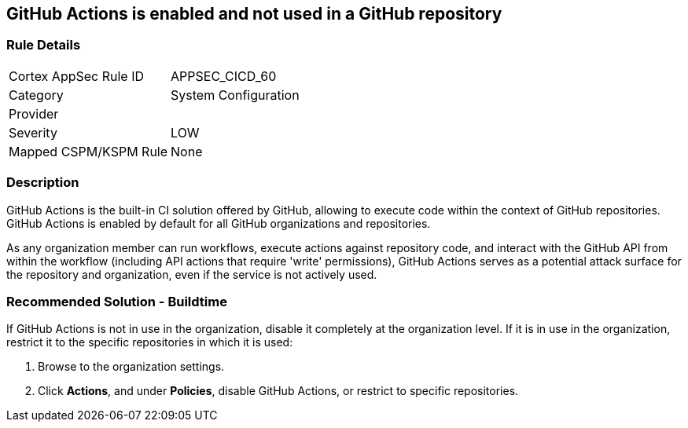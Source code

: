 == GitHub Actions is enabled and not used in a GitHub repository

=== Rule Details

[cols="1,2"]
|===
|Cortex AppSec Rule ID |APPSEC_CICD_60
|Category |System Configuration
|Provider |
|Severity |LOW
|Mapped CSPM/KSPM Rule |None
|===


=== Description

GitHub Actions is the built-in CI solution offered by GitHub, allowing to execute code within the context of GitHub repositories. GitHub Actions is enabled by default for all GitHub organizations and repositories.

As any organization member can run workflows, execute actions against repository code, and interact with the GitHub API from within the workflow (including API actions that require 'write' permissions), GitHub Actions serves as a potential attack surface for the repository and organization, even if the service is not actively used.

=== Recommended Solution - Buildtime

If GitHub Actions is not in use in the organization, disable it completely at the organization level. If it is in use in the organization, restrict it to the specific repositories in which it is used:

. Browse to the organization settings.
. Click *Actions*, and under *Policies*, disable GitHub Actions, or restrict to specific repositories.


